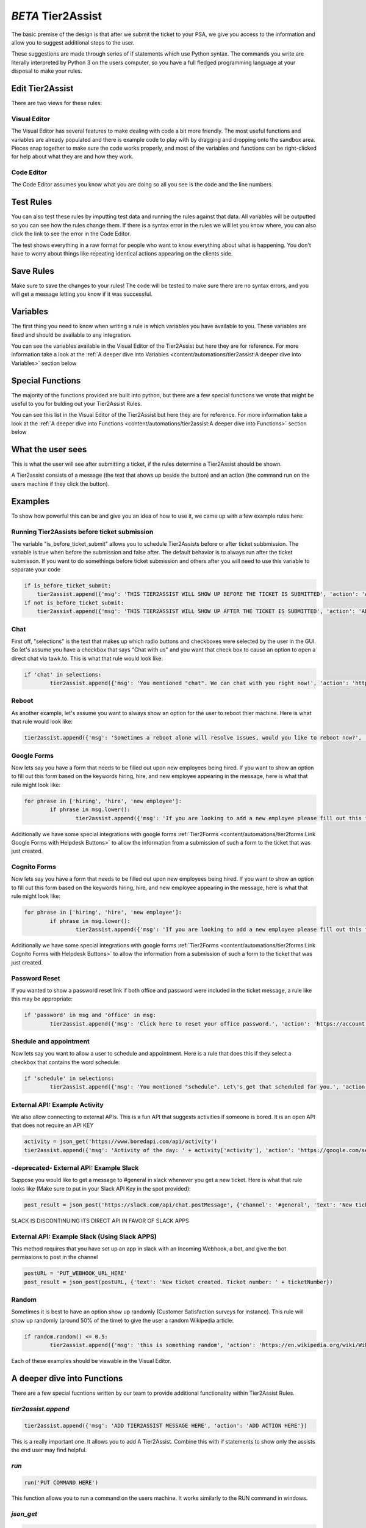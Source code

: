 *BETA* Tier2Assist
=========================

.. raw:: html

    <div style="position: relative; padding-bottom: 5%; height: 0; overflow: hidden; max-width: 100%; height: auto;">
        <iframe width="560" height="315" src="https://www.youtube.com/embed/PYqzBX2YuzQ" frameborder="0" allow="accelerometer; autoplay; encrypted-media; gyroscope; picture-in-picture" allowfullscreen></iframe>
    </div>

The basic premise of the design is that after we submit the ticket to your PSA, we give you access to the information and 
allow you to suggest additional steps to the user.

These suggestions are made through series of if statements which use Python syntax. The commands you write are literally
interpreted by Python 3 on the users computer, so you have a full fledged programming language at your disposal to
make your rules.


Edit Tier2Assist
^^^^^^^^^^^^^^^^^^^^^^^^^^^^^^

There are two views for these rules:

Visual Editor
""""""""""""""""""""""""""""""

.. image:: images/visual.png


The Visual Editor has several features to make dealing with code a bit more friendly. The most useful functions and variables are already populated 
and there is example code to play with by dragging and dropping  onto the sandbox area. Pieces snap together to make sure the code works properly, 
and most of the variables and functions can be right-clicked for help about what they are and how they work.


Code Editor
""""""""""""""""""""""""""""""

.. image:: images/code.png

The Code Editor assumes you know what you are doing so all you see is the code and the line numbers.


Test Rules
^^^^^^^^^^^^^^

You can also test these rules by imputting test data and running the rules against that data. All variables will be outputted so you can see how the rules change them.
If there is a syntax error in the rules we will let you know where, you can also click the link to see the error in the Code Editor.

The test shows everything in a raw format for people who want to know everything about what is happening.  You don't have to worry about things like repeating identical
actions appearing on the clients side. 

.. image:: images/test2.gif


Save Rules
^^^^^^^^^^^^^^

Make sure to save the changes to your rules! The code will be tested to make sure there are no syntax errors, and you will get a message letting you know if it was successful.

 .. image:: images/save.png


Variables
^^^^^^^^^^^^^^

The first thing you need to know when writing a rule is which variables you have available to you. These variables are fixed and should be available to any integration. 

You can see the variables available in the Visual Editor of the Tier2Assist but here they are for reference. For more information take a look at the 
:ref:`A deeper dive into Variables <content/automations/tier2assist:A deeper dive into Variables>` section below

.. image:: images/variables2.png

Special Functions
^^^^^^^^^^^^^^^^^^^^^^^^^^^^

The majority of the functions provided are built into python, but there are a few special functions we wrote that might be useful to you for bulding out your Tier2Assist Rules. 

You can see this list in the Visual Editor of the Tier2Assist but here they are for reference. For more information take a look at the 
:ref:`A deeper dive into Functions <content/automations/tier2assist:A deeper dive into Functions>` section below

.. image:: images/functions.png

What the user sees
^^^^^^^^^^^^^^^^^^^^^^

This is what the user will see after submitting a ticket, if the rules determine a Tier2Assist should be shown.

.. image:: images/tier2assist.png

A Tier2assist consists of a message (the text that shows up beside the button) and an action (the command run on the users machine if they click the button).


Examples
^^^^^^^^^^^^^^^^^^^^^^^^^^^^^^

To show how powerful this can be and give you an idea of how to use it, we came up with a few example rules here:

Running Tier2Assists before ticket submission
"""""""""""""""""""""""""""""""""""""""""""""""""""""""""""""""""""""""

The variable "is_before_ticket_submit" allows you to schedule Tier2Assists before or after ticket subbmission. The variable is true when before the submission and false after. The default behavior is to always run after the ticket submisson. If you want to do somethings before ticket submission and others after you will need to use this variable to separate your code

.. code-block:: python
    
    if is_before_ticket_submit:
        tier2assist.append({'msg': 'THIS TIER2ASSIST WILL SHOW UP BEFORE THE TICKET IS SUBMITTED', 'action': 'ADD ACTION HERE'})
    if not is_before_ticket_submit:
        tier2assist.append({'msg': 'THIS TIER2ASSIST WILL SHOW UP AFTER THE TICKET IS SUBMITTED', 'action': 'ADD ACTION HERE'})


Chat
"""""""""""""

First off, "selections" is the text that makes up which radio buttons and checkboxes were selected by the user in the GUI.
So let's assume you have a checkbox that says "Chat with us" and you want that check box to cause an option to open a direct chat via tawk.to. This is what that rule
would look like:

.. code-block:: python

	if 'chat' in selections:
		tier2assist.append({'msg': 'You mentioned "chat". We can chat with you right now!', 'action': 'https://tawk.to/chat/5e9ef98435bcbb0c9ab343d5/default'})


Reboot
"""""""""""""""""""""""""""""""""""""

As another example, let's assume you want to always show an option for the user to reboot thier machine. Here is what that rule would look like:

.. code-block:: python

	tier2assist.append({'msg': 'Sometimes a reboot alone will resolve issues, would you like to reboot now?', 'action': 'cmd /c title Preparing to reboot...^&color 4f^&echo. ^&echo Preparing to reboot. To cancel, close this window.^&ping -n 9 127.0.0.1^>nul^&shutdown -r -f -t 0'})


Google Forms
"""""""""""""""""""""""""""""""""""""

Now lets say you have a form that needs to be filled out upon new employees being hired.  If you want to show an option to fill out this form based on the keywords hiring, hire, and new employee appearing in the message,
here is what that rule might look like:


.. code-block:: python

	for phrase in ['hiring', 'hire', 'new employee']:
		if phrase in msg.lower():
			tier2assist.append({'msg': 'If you are looking to add a new employee please fill out this form.', 'action': 'YOUR_FORM_URL_HERE' + ticketID})

Additionally we have some special integrations with google forms :ref:`Tier2Forms <content/automations/tier2forms:Link Google Forms with Helpdesk Buttons>` to allow the information from a submission of such a form to the ticket that was just created.


Cognito Forms
"""""""""""""""""""""""""""""""""""""

Now lets say you have a form that needs to be filled out upon new employees being hired.  If you want to show an option to fill out this form based on the keywords hiring, hire, and new employee appearing in the message,
here is what that rule might look like:


.. code-block:: python

	for phrase in ['hiring', 'hire', 'new employee']:
		if phrase in msg.lower():
			tier2assist.append({'msg': 'If you are looking to add a new employee please fill out this form.', 'action': (('https://www.cognitoforms.com/Tier2Technologies1/SimpleForm' + '?entry={"TicketID":"') + ticketID) + '"}'})

Additionally we have some special integrations with google forms :ref:`Tier2Forms <content/automations/tier2forms:Link Cognito Forms with Helpdesk Buttons>` to allow the information from a submission of such a form to the ticket that was just created.


Password Reset
"""""""""""""""""""""""""""""""""""""
If you wanted to show a password reset link if both office and password were included in the ticket message, a rule like this may be appropriate:


.. code-block:: python

	if 'password' in msg and 'office' in msg:
		tier2assist.append({'msg': 'Click here to reset your office password.', 'action': 'https://account.live.com/password/reset'})

Shedule and appointment
"""""""""""""""""""""""""""""""""""""

Now lets say you want to allow a user to schedule and appointment. Here is a
rule that does this if they select a checkbox that contains the word schedule:


.. code-block:: python

	if 'schedule' in selections:
		tier2assist.append({'msg': 'You mentioned "schedule". Let\'s get that scheduled for you.', 'action': 'https://tier2tickets.syncromsp.com/bookings?calendar=101601'})
		
	
External API:  Example Activity
"""""""""""""""""""""""""""""""""""""

We also allow connecting to external APIs. This is a fun API that suggests activities if someone is bored. It is an open API that does not require an API KEY


.. code-block:: python

	activity = json_get('https://www.boredapi.com/api/activity')
	tier2assist.append({'msg': 'Activity of the day: ' + activity['activity'], 'action': 'https://google.com/search?q=' + activity['activity']})


-deprecated- External API:  Example Slack
"""""""""""""""""""""""""""""""""""""""""""""""""""""""""""""""""""""""""

Suppose you would like to get a message to #general in slack whenever you get a new ticket.
Here is what that rule looks like (Make sure to put in your Slack API Key in the spot provided):


.. code-block:: python

	post_result = json_post('https://slack.com/api/chat.postMessage', {'channel': '#general', 'text': 'New ticket created. Ticket number: ' + ticketNumber}, {'Authorization': 'Bearer YOUR_SLACK_API_KEY_HERE'})


SLACK IS DISCONTINUING ITS DIRECT API IN FAVOR OF SLACK APPS


External API:  Example Slack (Using Slack APPS)
""""""""""""""""""""""""""""""""""""""""""""""""""""""""""""""""

This method requires that you have set up an app in slack with an Incoming Webhook, a bot, and give the bot permissions to post in the channel

.. code-block:: python

		postURL = 'PUT_WEBHOOK_URL_HERE'
		post_result = json_post(postURL, {'text': 'New ticket created. Ticket number: ' + ticketNumber})



Random
"""""""""""""""""""""""""""""""""""""

Sometimes it is best to have an option show up randomly (Customer Satisfaction surveys for instance). This rule will show up randomly (around 50% of the time) to give the user a random Wikipedia article:

.. code-block:: python

	if random.random() <= 0.5:
		tier2assist.append({'msg': 'this is something random', 'action': 'https://en.wikipedia.org/wiki/Wikipedia:Random'})


Each of these examples should be viewable in the Visual Editor.

A deeper dive into Functions
^^^^^^^^^^^^^^^^^^^^^^^^^^^^^^^^^

There are a few special fucntions written by our team to provide additional functionality within Tier2Assist Rules.

*tier2assist.append*
""""""""""""""""""""""""""""""""""""""""

.. code-block:: python
    
    tier2assist.append({'msg': 'ADD TIER2ASSIST MESSAGE HERE', 'action': 'ADD ACTION HERE'})


This is a really important one. It allows you to add A Tier2Assist. Combine this with if statements to show only the assists the end user may find helpful.


*run*
""""""""""""""""""""""""""""""""""""""""
.. code-block:: python

    run('PUT COMMAND HERE')


This function allows you to run a command on the users machine. It works similarly to the RUN command in windows.


*json_get*
""""""""""""""""""""""""""""""""""""""""

.. code-block:: python

    json_get('PUT URL HERE')


This function allows you to access and external API or website using a GET.
    

*json_post*
""""""""""""""""""""""""""""""""""""""""

.. code-block:: python
    
    json_post('URL TO POST TO', {'FIELD NAME 1': 'DATA FOR FIELD NAME 1', 'FIELD NAME 2': 'DATA FOR FIELD NAME 2', 'FIELD NAME 3': 'DATA FOR FIELD NAME 3'})


This function allows you to access and external API or website using a POST.
    

*ai_categorize*
""""""""""""""""""""""""""""""""""""""""

.. code-block:: python
    
    ai_categorize('TEXT OR VARIABLE HERE', ['CATEGORY 1', 'CATEGORY 2', 'CATEGORY 3'])


This function gives you access to our :ref:`Tier2AI <content/automations/tier2ai:*BETA* tier2ai>`


A deeper dive into Variables
^^^^^^^^^^^^^^^^^^^^^^^^^^^^^^^^^

When designing these custom rules, there are certain variables which will always be available to you because they correspond with input from
our application and not from the ticket system integration being used. They are outlined as follows.


*selections*
""""""""""""

	**Refers to the checkboxes/radio buttons the end-user chose when creating the ticket:**

.. image:: images/advanced-selections.png
   :target: https://docs.tier2tickets.com/_images/advanced-selections.png

|
|

*hostname*
""""""""""""""""""""""

	**The hostname of the computer from which the end-user submitted the ticket:**

.. image:: images/advanced-hostname.png
   :target: https://docs.tier2tickets.com/_images/advanced-hostname.png

|
|

*email*
"""""""

	**The email address the end-user entered to submit the ticket:**

.. image:: images/advanced-email.png
   :target: https://docs.tier2tickets.com/_images/advanced-email.png

|
|

*name*
""""""

	**The end-user's name. This may be the name they entered into the input field or what the ticket system says is the name for that email address:**

.. image:: images/advanced-name.png
   :target: https://docs.tier2tickets.com/_images/advanced-name.png

|
|

*sourceIp*
""""""""""""""""""""""""""""""""""""

	**The WAN IP address from which the end-user submitted the ticket**

|
|

*mac*
""""""""""""""""""""

	**The MAC address of the computer from which the end-user submitted the ticket:**

.. image:: images/advanced-mac.png
   :target: https://docs.tier2tickets.com/_images/advanced-mac.png

|
|

*msg*
"""""""""

	**The message which the end-user typed to generate this ticket:**

.. image:: images/advanced-message.png
   :target: https://docs.tier2tickets.com/_images/advanced-message.png

|
|

*append*
""""""""""""""

	**Refers to some text that has been appended to the message. This typically will have been generated by a** :ref:`Tier2Script <content/automations/tier2scripts:_append.txt>` **:**

.. image:: images/advanced-append.png
   :target: https://docs.tier2tickets.com/_images/advanced-append.png

|
|

*ticketID*
""""""""""""""
	
	**The internal ticket ID the PSA uses to identify each ticket (often different from the ticket number)**
	
*ticketNumber*
""""""""""""""""""""""""""""
	
	**The ticket number the uiser will most likely see to identify a ticket (often different from the ticket id)**
	

*username*
""""""""""""""""""""""""""""

	**The username of the windows account that submitted the current ticket.**
	

*version*
""""""""""""""""""""""""""""

	**The version number of the HDB software**
